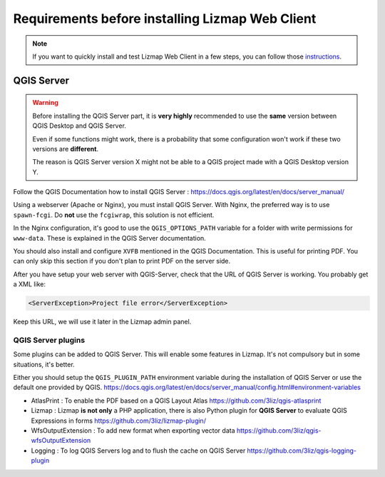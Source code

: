 ================================================
Requirements before installing Lizmap Web Client
================================================

.. note:: If you want to quickly install and test Lizmap Web Client in a few steps, you can follow those `instructions <https://github.com/3liz/lizmap-docker-compose>`_.

QGIS Server
===========

.. warning::
    Before installing the QGIS Server part, it is **very highly** recommended to use the **same** version
    between QGIS Desktop and QGIS Server.

    Even if some functions might work, there is a probability that some configuration won't work if these two
    versions are **different**.

    The reason is QGIS Server version X might not be able to a QGIS project made with a QGIS Desktop version Y.

Follow the QGIS Documentation how to install QGIS Server : https://docs.qgis.org/latest/en/docs/server_manual/

Using a webserver (Apache or Nginx), you must install QGIS Server. With Nginx, the preferred way is to use
``spawn-fcgi``. Do **not** use the ``fcgiwrap``, this solution is not efficient.

In the Nginx configuration, it's good to use the ``QGIS_OPTIONS_PATH`` variable for a folder with write
permissions for ``www-data``. These is explained in the QGIS Server documentation.

You should also install and configure ``XVFB`` mentioned in the QGIS Documentation.
This is useful for printing PDF. You can only skip this section if you don't plan to print PDF on the server
side.

After you have setup your web server with QGIS-Server, check that the URL of QGIS Server is working. You
probably get a XML like:

.. code-block:: xml

    <ServerException>Project file error</ServerException>

Keep this URL, we will use it later in the Lizmap admin panel.

QGIS Server plugins
-------------------

Some plugins can be added to QGIS Server. This will enable some features in Lizmap. It's not compulsory but
in some situations, it's better.

Either you should setup the ``QGIS_PLUGIN_PATH`` environment variable during the installation of QGIS Server
or use the default one provided by QGIS.
https://docs.qgis.org/latest/en/docs/server_manual/config.html#environment-variables

* AtlasPrint : To enable the PDF based on a QGIS Layout Atlas https://github.com/3liz/qgis-atlasprint
* Lizmap : Lizmap **is not only** a PHP application, there is also Python plugin for **QGIS Server** to evaluate
  QGIS Expressions in forms https://github.com/3liz/lizmap-plugin/
* WfsOutputExtension : To add new format when exporting vector data https://github.com/3liz/qgis-wfsOutputExtension
* Logging : To log QGIS Servers log and to flush the cache on QGIS Server https://github.com/3liz/qgis-logging-plugin
